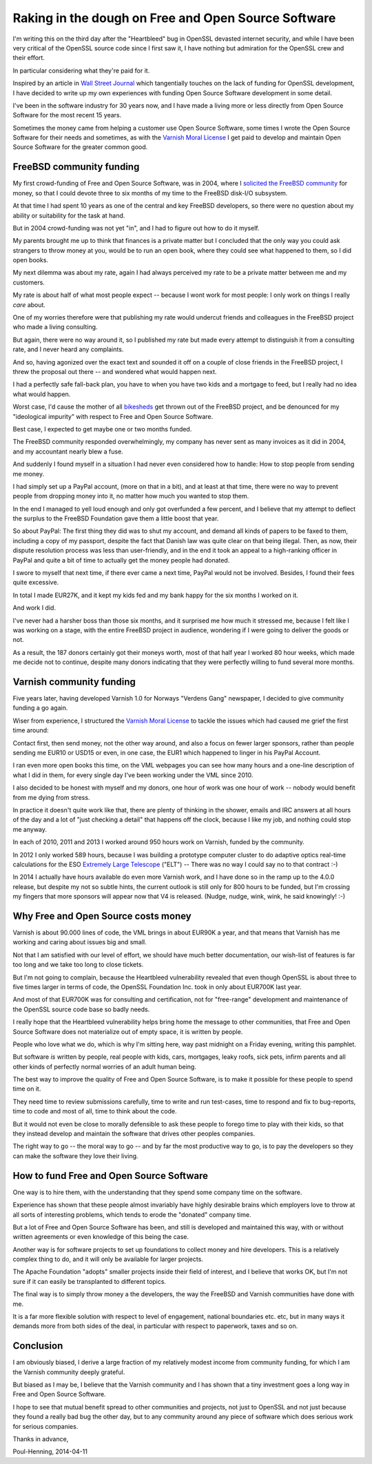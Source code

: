 ..
	Copyright (c) 2014-2016 Varnish Software AS
	SPDX-License-Identifier: BSD-2-Clause
	See LICENSE file for full text of license

.. _phk_dough:

====================================================
Raking in the dough on Free and Open Source Software
====================================================

I'm writing this on the third day after the "Heartbleed" bug in OpenSSL
devasted internet security, and while I have been very critical of the
OpenSSL source code since I first saw it, I have nothing but admiration
for the OpenSSL crew and their effort.

In particular considering what they're paid for it.

Inspired by an article in `Wall Street Journal`_ which tangentially
touches on the lack of funding for OpenSSL development, I have
decided to write up my own experiences with funding Open Source
Software development in some detail.

I've been in the software industry for 30 years now, and I have
made a living more or less directly from Open Source Software
for the most recent 15 years.

Sometimes the money came from helping a customer use Open Source
Software, some times I wrote the Open Source Software for their
needs and sometimes, as with the `Varnish Moral License`_ I get
paid to develop and maintain Open Source Software for the greater
common good.

FreeBSD community funding
=========================

My first crowd-funding of Free and Open Source Software, was in
2004, where I `solicited the FreeBSD community`_ for money, so that
I could devote three to six months of my time to the FreeBSD disk-I/O
subsystem.

At that time I had spent 10 years as one of the central and key
FreeBSD developers, so there were no question about my ability
or suitability for the task at hand.

But in 2004 crowd-funding was not yet "in", and I had to figure
out how to do it myself.

My parents brought me up to think that finances is a private matter
but I concluded that the only way you could ask strangers to throw
money at you, would be to run an open book, where they could see
what happened to them, so I did open books.

My next dilemma was about my rate, again I had always perceived my
rate to be a private matter between me and my customers.

My rate is about half of what most people expect -- because I wont
work for most people: I only work on things I really *care* about.

One of my worries therefore were that publishing my rate would
undercut friends and colleagues in the FreeBSD project who made a
living consulting.

But again, there were no way around it, so I published my rate but
made every attempt to distinguish it from a consulting rate, and
I never heard any complaints.

And so, having agonized over the exact text and sounded it off on a
couple of close friends in the FreeBSD project, I threw the proposal
out there -- and wondered what would happen next.

I had a perfectly safe fall-back plan, you have to when you have
two kids and a mortgage to feed, but I really had no idea what would
happen.

Worst case, I'd cause the mother of all `bikesheds`_ get thrown out
of the FreeBSD project, and be denounced for my "ideological impurity"
with respect to Free and Open Source Software.

Best case, I expected to get maybe one or two months funded.

The FreeBSD community responded overwhelmingly, my company has never
sent as many invoices as it did in 2004, and my accountant nearly
blew a fuse.

And suddenly I found myself in a situation I had never even considered
how to handle:  How to stop people from sending me money.

I had simply set up a PayPal account, (more on that in a bit), and
at least at that time, there were no way to prevent people from
dropping money into it, no matter how much you wanted to stop them.

In the end I managed to yell loud enough and only got overfunded
a few percent, and I believe that my attempt to deflect the surplus
to the FreeBSD Foundation gave them a little boost that year.

So about PayPal:  The first thing they did was to shut my account,
and demand all kinds of papers to be faxed to them, including a
copy of my passport, despite the fact that Danish law was quite
clear on that being illegal.  Then, as now, their dispute resolution
process was less than user-friendly, and in the end it took an
appeal to a high-ranking officer in PayPal and quite a bit of time
to actually get the money people had donated.

I swore to myself that next time, if there ever came a next time,
PayPal would not be involved.  Besides, I found their fees quite
excessive.

In total I made EUR27K, and it kept my kids fed and my bank
happy for the six months I worked on it.

And work I did.

I've never had a harsher boss than those six months, and it surprised
me how much it stressed me, because I felt like I was working on a
stage, with the entire FreeBSD project in audience, wondering if I
were going to deliver the goods or not.

As a result, the 187 donors certainly got their moneys worth,
most of that half year I worked 80 hour weeks, which made me
decide not to continue, despite many donors indicating that they
were perfectly willing to fund several more months.

Varnish community funding
=========================

Five years later, having developed Varnish 1.0 for Norways "Verdens
Gang" newspaper, I decided to give community funding a go again.

Wiser from experience, I structured the `Varnish Moral License`_
to tackle the issues which had caused me grief the first time
around:

Contact first, then send money, not the other way around, and also
a focus on fewer larger sponsors, rather than people sending me
EUR10 or USD15 or even, in one case, the EUR1 which happened to
linger in his PayPal Account.

I ran even more open books this time, on the VML webpages you can
see how many hours and a one-line description of what I did in them,
for every single day I've been working under the VML since 2010.

I also decided to be honest with myself and my donors, one hour
of work was one hour of work -- nobody would benefit from me
dying from stress.

In practice it doesn't quite work like that, there are plenty of
thinking in the shower, emails and IRC answers at all hours of the
day and a lot of "just checking a detail" that happens off the
clock, because I like my job, and nothing could stop me anyway.

In each of 2010, 2011 and 2013 I worked around 950 hours work on
Varnish, funded by the community.

In 2012 I only worked 589 hours, because I was building a prototype
computer cluster to do adaptive optics real-time calculations for
the ESO `Extremely Large Telescope`_ ("ELT") -- There was no way I
could say no to that contract :-)

In 2014 I actually have hours available do even more Varnish work,
and I have done so in the ramp up to the 4.0.0 release, but despite
my not so subtle hints, the current outlook is still only for 800
hours to be funded, but I'm crossing my fingers that more sponsors
will appear now that V4 is released.  (Nudge, nudge, wink, wink,
he said knowingly! :-)

Why Free and Open Source costs money
====================================

Varnish is about 90.000 lines of code, the VML brings in about
EUR90K a year, and that means that Varnish has me working and
caring about issues big and small.

Not that I am satisfied with our level of effort, we should have
much better documentation, our wish-list of features is far too
long and we take too long to close tickets.

But I'm not going to complain, because the Heartbleed vulnerability
revealed that even though OpenSSL is about three to five times
larger in terms of code, the OpenSSL Foundation Inc. took in only
about EUR700K last year.

And most of that EUR700K was for consulting and certification, not
for "free-range" development and maintenance of the OpenSSL source
code base so badly needs.

I really hope that the Heartbleed vulnerability helps bring home
the message to other communities, that Free and Open Source Software
does not materialize out of empty space, it is written by people.

People who love what we do, which is why I'm sitting here,
way past midnight on a Friday evening, writing this pamphlet.

But software *is* written by people, real people with kids, cars,
mortgages, leaky roofs, sick pets, infirm parents and all other
kinds of perfectly normal worries of an adult human being.

The best way to improve the quality of Free and Open Source Software,
is to make it possible for these people to spend time on it.

They need time to review submissions carefully, time to write and
run test-cases, time to respond and fix to bug-reports, time to
code and most of all, time to think about the code.

But it would not even be close to morally defensible to ask these
people to forego time to play with their kids, so that they instead
develop and maintain the software that drives other peoples companies.

The right way to go -- the moral way to go -- and by far the most
productive way to go, is to pay the developers so they can make
the software they love their living.

How to fund Free and Open Source Software
=========================================

One way is to hire them, with the understanding that they spend
some company time on the software.

Experience has shown that these people almost invariably have highly
desirable brains which employers love to throw at all sorts of
interesting problems, which tends to erode the "donated" company
time.

But a lot of Free and Open Source Software has been, and still is
developed and  maintained this way, with or without written
agreements or even knowledge of this being the case.

Another way is for software projects to set up foundations to
collect money and hire developers.  This is a relatively complex
thing to do, and it will only be available for larger projects.

The Apache Foundation "adopts" smaller projects inside their field
of interest, and I believe that works OK, but I'm not sure if it
can easily be transplanted to different topics.

The final way is to simply throw money a the developers, the
way the FreeBSD and Varnish communities have done with me.

It is a far more flexible solution with respect to level of
engagement, national boundaries etc. etc, but in many ways it
demands more from both sides of the deal, in particular
with respect to paperwork, taxes and so on.

Conclusion
==========

I am obviously biased, I derive a large fraction of my relatively
modest income from community funding, for which I am the Varnish
community deeply grateful.

But biased as I may be, I believe that the Varnish community and I
has shown that a tiny investment goes a long way in Free and Open
Source Software.

I hope to see that mutual benefit spread to other communities and
projects, not just to OpenSSL and not just because they found a
really bad bug the other day, but to any community around any piece
of software which does serious work for serious companies.

Thanks in advance,

Poul-Henning, 2014-04-11

.. _Wall Street Journal: http://online.wsj.com/news/articles/SB10001424052702303873604579491350251315132

.. _Varnish Moral License: http://phk.freebsd.dk/VML

.. _solicited the FreeBSD community: https://people.freebsd.org/~phk/funding.html

.. _Extremely Large Telescope: http://www.eso.org/public/teles-instr/e-elt/

.. _bikesheds: http://bikeshed.org/

